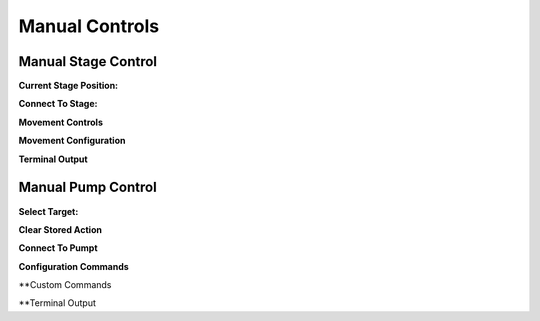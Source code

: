 ============
Manual Controls
============


Manual Stage Control
---------------------------
.. figure:: https://i.imgur.com/HMhMSMZ.png
    :align: right
    :figwidth: 400px

**Current Stage Position:**

**Connect To Stage:**

**Movement Controls**

**Movement Configuration**

**Terminal Output**

Manual Pump Control
---------------------------

.. figure:: https://i.imgur.com/UQG5vKG.png
    :align: right
    :figwidth: 400px
    
**Select Target:**

**Clear Stored Action**

**Connect To Pumpt**

**Configuration Commands**

**Custom Commands

**Terminal Output
